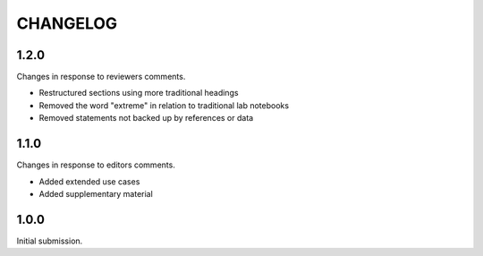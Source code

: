 CHANGELOG
=========

1.2.0
-----

Changes in response to reviewers comments.

- Restructured sections using more traditional headings
- Removed the word "extreme" in relation to traditional lab notebooks
- Removed statements not backed up by references or data


1.1.0
-----

Changes in response to editors comments.

- Added extended use cases
- Added supplementary material


1.0.0
-----

Initial submission.
